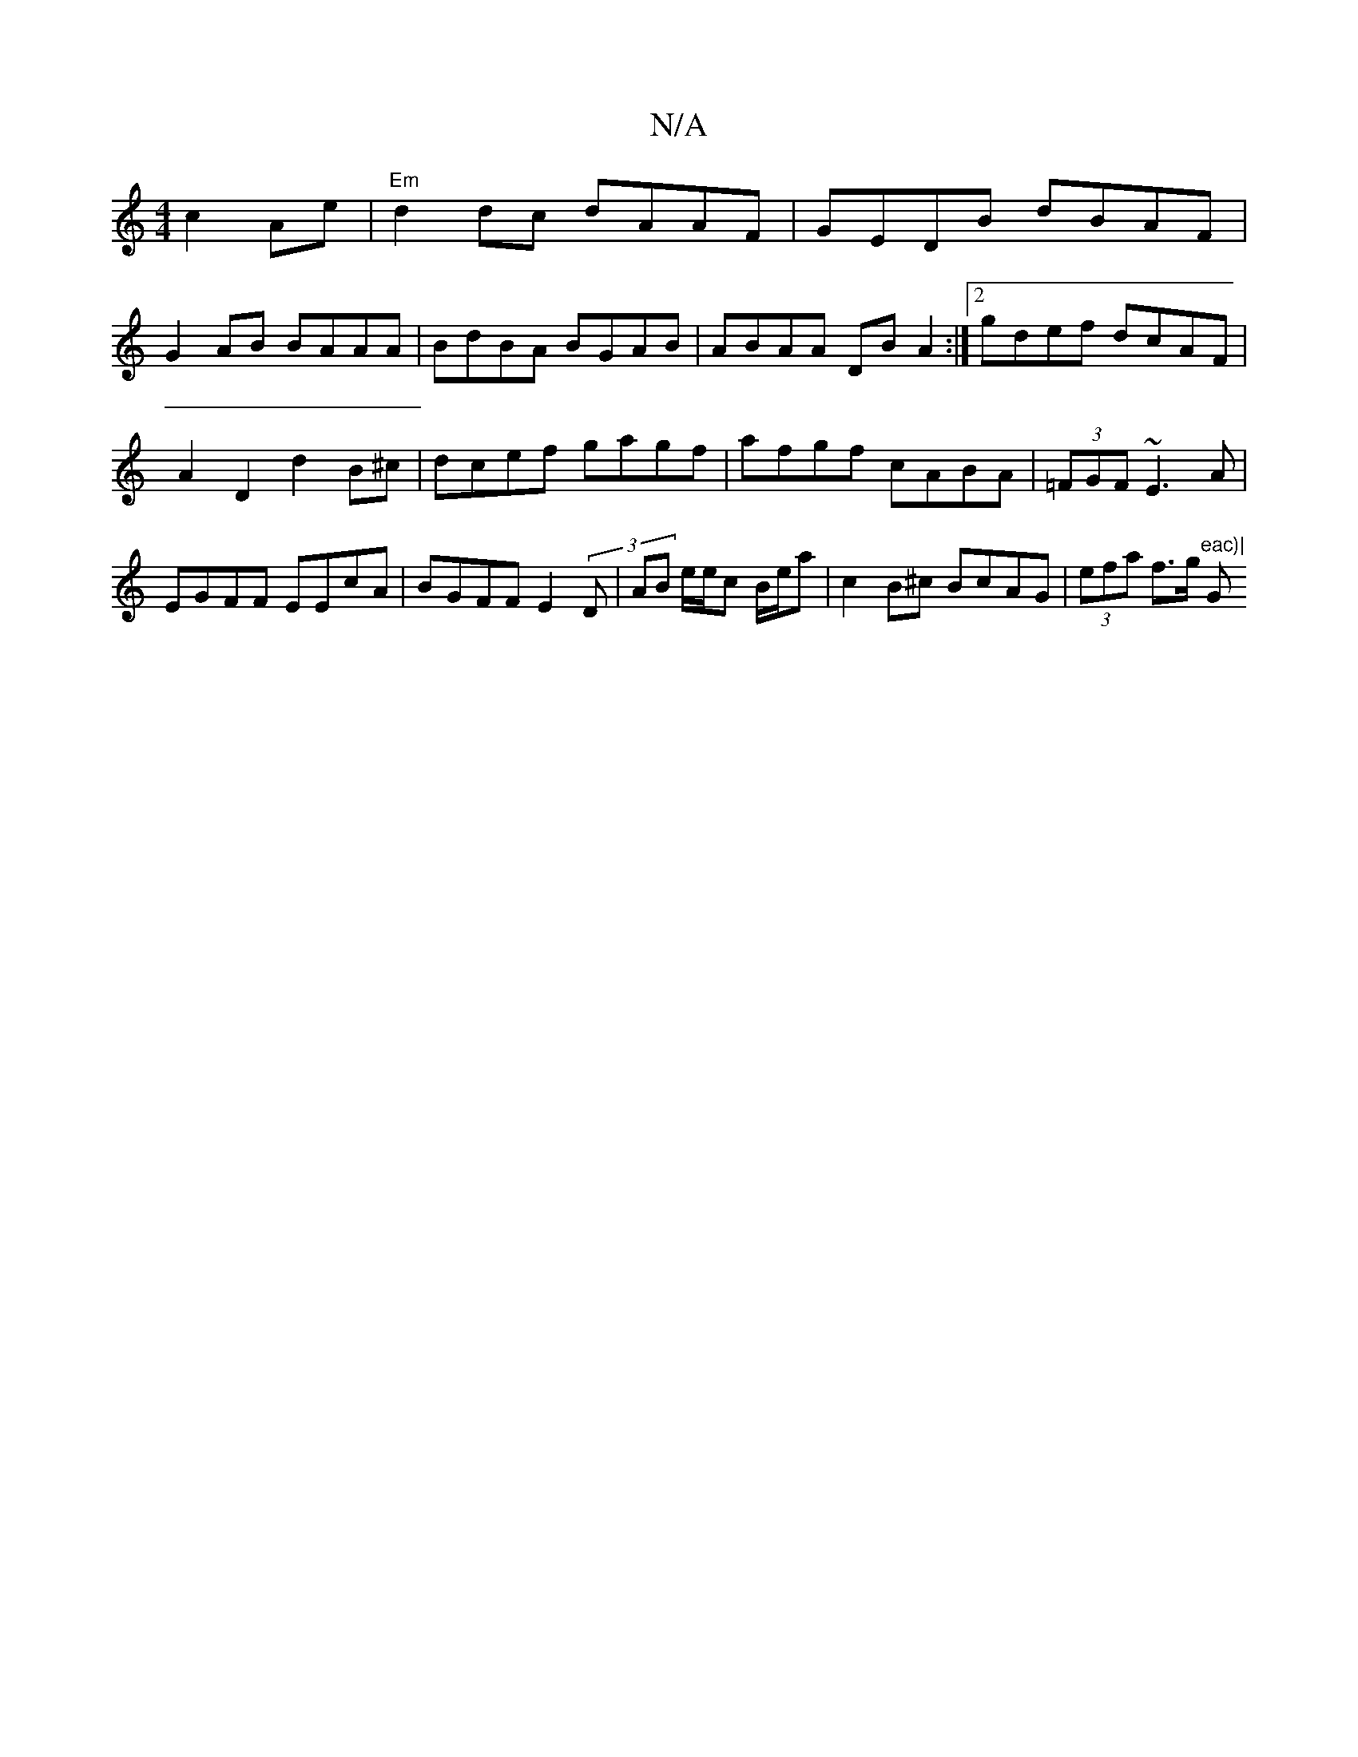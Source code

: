 X:1
T:N/A
M:4/4
R:N/A
K:Cmajor
c2Ae|"Em" d2 dc dAAF|GEDB dBAF|
G2AB BAAA|BdBA BGAB|ABAA DBA2:|2 gdef dcAF|A2 D2 d2B^c|dcef- gagf|afgf cABA|(3=FGF ~E3A|EGFF EEcA | BGFF E2 (3D | AB e/e/c B/e/a | c2B^c BcAG | (3efa f>g "eac)|"G"A2GE 